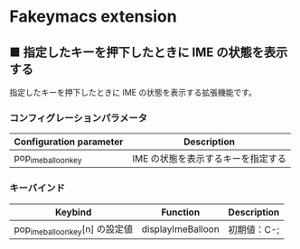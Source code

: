 #+STARTUP: showall indent

* Fakeymacs extension

** ■ 指定したキーを押下したときに IME の状態を表示する

指定したキーを押下したときに IME の状態を表示する拡張機能です。

*** コンフィグレーションパラメータ

|-------------------------+------------------------------------|
| Configuration parameter | Description                        |
|-------------------------+------------------------------------|
| pop_ime_balloon_key     | IME の状態を表示するキーを指定する |
|-------------------------+------------------------------------|

*** キーバインド

|---------------------------------+-------------------+-------------|
| Keybind                         | Function          | Description |
|---------------------------------+-------------------+-------------|
| pop_ime_balloon_key[n] の設定値 | displayImeBalloon | 初期値：C-; |
|---------------------------------+-------------------+-------------|
